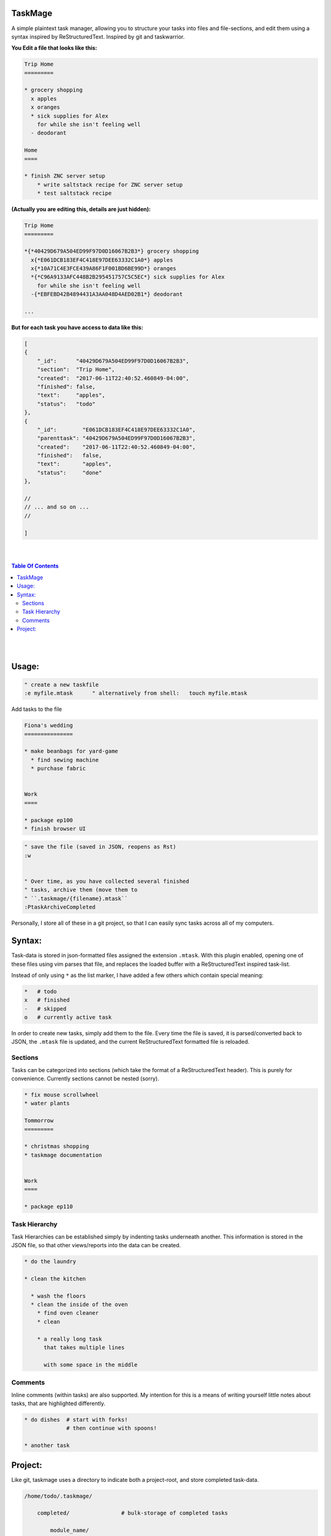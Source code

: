 TaskMage
========


A simple plaintext task manager, allowing you to structure your
tasks into files and file-sections, and edit them using a syntax inspired
by ReStructuredText. Inspired by git and taskwarrior.




**You Edit a file that looks like this:**

.. code-block:: ReStructuredText

    Trip Home
    =========

    * grocery shopping
      x apples
      x oranges
      * sick supplies for Alex
        for while she isn't feeling well
      - deodorant
        
    Home
    ====

    * finish ZNC server setup
        * write saltstack recipe for ZNC server setup
        * test saltstack recipe



**(Actually you are editing this, details are just hidden):**


.. code-block:: ReStructuredText

    Trip Home
    =========

    *{*40429D679A504ED99F97D0D16067B2B3*} grocery shopping
      x{*E061DCB183EF4C418E97DEE63332C1A0*} apples
      x{*10A71C4E3FCE439A86F1F001BD6BE99D*} oranges
      *{*C96A9133AFC448B2B295451757C5C5EC*} sick supplies for Alex
        for while she isn't feeling well
      -{*EBFEBD42B4894431A3AA048D4AED02B1*} deodorant
        
    ...


**But for each task you have access to data like this:**

.. code-block:: javascript

    [
    {
        "_id":      "40429D679A504ED99F97D0D16067B2B3",
        "section":  "Trip Home",
        "created":  "2017-06-11T22:40:52.460849-04:00",
        "finished": false,
        "text":     "apples",
        "status":   "todo"
    },
    {
        "_id":        "E061DCB183EF4C418E97DEE63332C1A0",
        "parenttask": "40429D679A504ED99F97D0D16067B2B3",
        "created":    "2017-06-11T22:40:52.460849-04:00",
        "finished":   false,
        "text":       "apples",
        "status":     "done"
    },

    //
    // ... and so on ...
    //

    ]




|
|

.. contents:: Table Of Contents

|
|



Usage:
======

.. code-block:: vim

    " create a new taskfile
    :e myfile.mtask      " alternatively from shell:   touch myfile.mtask



Add tasks to the file

.. code-block:: ReStructuredText


    Fiona's wedding
    ===============

    * make beanbags for yard-game
      * find sewing machine
      * purchase fabric


    Work
    ====

    * package ep100
    * finish browser UI
     


.. code-block:: vim

    " save the file (saved in JSON, reopens as Rst)
    :w


    " Over time, as you have collected several finished
    " tasks, archive them (move them to 
    " ``.taskmage/{filename}.mtask``
    :PtaskArchiveCompleted


Personally, I store all of these in a git project, so that 
I can easily sync tasks across all of my computers.




Syntax:
=======

Task-data is stored in json-formatted files assigned the extension ``.mtask``.
With this plugin enabled, opening one of these files using vim parses that file,
and replaces the loaded buffer with a ReStructuredText inspired task-list.

Instead of only using ``*`` as the list marker, I have added a few others
which contain special meaning:

.. code-block:: bash


    *   # todo
    x   # finished
    -   # skipped
    o   # currently active task

In order to create new tasks, simply add them to the file.
Every time the file is saved, it is parsed/converted back to JSON,
the ``.mtask`` file is updated, and the current ReStructuredText formatted
file is reloaded.


Sections
--------

Tasks can be categorized into sections (which take the format of a
ReStructuredText header). This is purely for convenience. Currently
sections cannot be nested (sorry).


.. code-block:: ReStructuredText

    * fix mouse scrollwheel
    * water plants

    Tommorrow
    =========

    * christmas shopping
    * taskmage documentation


    Work
    ====

    * package ep110


Task Hierarchy
--------------

Task Hierarchies can be established simply by indenting tasks
underneath another. This information is stored in the JSON file,
so that other views/reports into the data can be created.

.. code-block:: ReStructuredText


    * do the laundry

    * clean the kitchen

      * wash the floors
      * clean the inside of the oven
        * find oven cleaner
        * clean

        * a really long task
          that takes multiple lines

          with some space in the middle


Comments
--------

Inline comments (within tasks) are also supported.
My intention for this is a means of writing yourself
little notes about tasks, that are highlighted differently.

.. code-block:: ReStructuredText


    * do dishes  # start with forks!
                 # then continue with spoons!

    * another task





Project:
========

Like git, taskmage uses a directory to indicate both a project-root,
and store completed task-data. 


.. code-block:: python

    /home/todo/.taskmage/

        completed/                # bulk-storage of completed tasks

            module_name/
                section1.mtask
                section2.mtask
                section3.mtask
                ...
            module_name/
                section1.mtask
                section2.mtask
                ...



